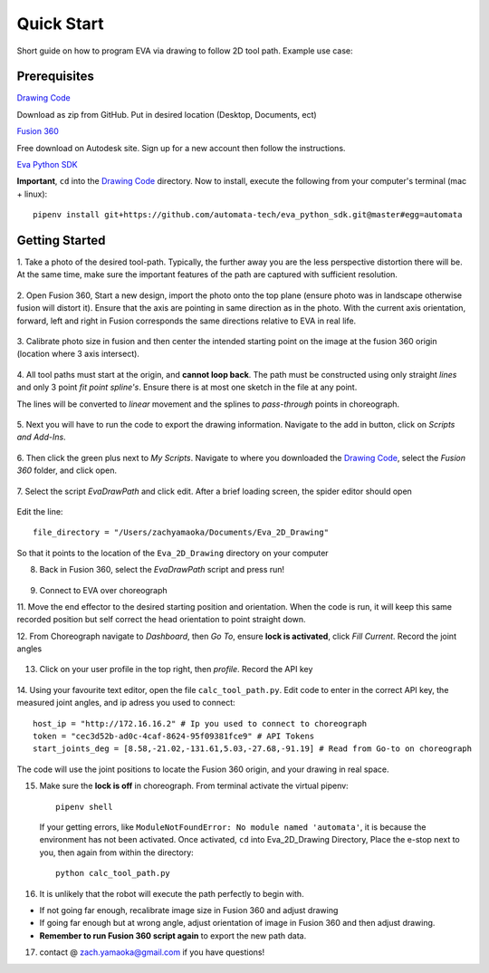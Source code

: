Quick Start
===========================

Short guide on how to program EVA via drawing to follow 2D tool path. Example use case:

.. raw:: html

    <div style="position: relative; padding-bottom: 56.25%; height: 0; overflow: hidden; max-width: 100%; height: auto;">
        <iframe src="https://www.youtube.com/embed/RIyTcgUuLos" frameborder="0" allowfullscreen style="position: absolute; top: 0; left: 0; width: 100%; height: 100%;"></iframe>
    </div>

Prerequisites
-----------------------------------
`Drawing Code`_

Download as zip from GitHub. Put in desired location (Desktop, Documents, ect)

`Fusion 360`_

Free download on Autodesk site. Sign up for a new account then follow the instructions.

`Eva Python SDK`_

**Important**, ``cd`` into the `Drawing Code`_ directory. Now to install, execute the following from your computer's terminal (mac + linux)::

   pipenv install git+https://github.com/automata-tech/eva_python_sdk.git@master#egg=automata


.. _Drawing Code: https://github.com/zacharyyamaoka/Eva_2D_Drawing
.. _Fusion 360: https://www.autodesk.com/campaigns/fusion-360-for-hobbyists
.. _Eva Python SDK: https://github.com/automata-tech/eva_python_sdk

Getting Started
---------------------

1. Take a photo of the desired tool-path. Typically, the further away you are the
less perspective distortion there will be. At the same time, make sure the important
features of the path are captured with sufficient resolution.

.. figure::  imgs/aston_raw.jpg
   :align:   center


2. Open Fusion 360, Start a new design, import the photo onto the top plane (ensure photo was in landscape otherwise
fusion will distort it). Ensure that the axis are pointing in same direction as
in the photo. With the current axis orientation,
forward, left and right in Fusion corresponds the same directions relative to EVA in real life.

.. figure::  imgs/aston_fusion.jpg
   :align:   center

3. Calibrate photo size in fusion and then center the intended starting point on the image
at the fusion 360 origin (location where 3 axis intersect).

.. figure::  imgs/center.jpg
   :align:   center

4. All tool paths must start at the origin, and **cannot loop back**. The path must be
constructed using only straight *lines* and only 3 point *fit point spline's*. Ensure there is
at most one sketch in the file at any point.

The lines will be converted to *linear* movement and the splines to *pass-through* points
in choreograph.

.. figure::  imgs/toolpath_img.jpg
    :align:   center

.. figure::  imgs/path_noimg.jpg
   :align:   center

5.  Next you will have to run the code to export the drawing information.
Navigate to the add in button, click on *Scripts and Add-Ins*.

.. figure::  imgs/bar.jpg
    :align:   center


6. Then click the green plus next to *My Scripts*. Navigate to where you downloaded
the `Drawing Code`_, select the *Fusion 360* folder, and click open.

.. figure::  imgs/menu2.jpg
   :align:   center

7. Select the script *EvaDrawPath* and click edit. After a brief loading screen,
the spider editor should open

.. figure::  imgs/spider.jpg
    :align:   center

Edit the line::

  file_directory = "/Users/zachyamaoka/Documents/Eva_2D_Drawing"

So that it points to the location of the ``Eva_2D_Drawing`` directory on your computer

8. Back in Fusion 360, select the *EvaDrawPath* script and press run!

.. figure::  imgs/success.jpg
    :align:   center

9. Connect to EVA over choreograph

11. Move the end effector to the desired starting position and orientation. When the code is run,
it will keep this same recorded position but self correct the head orientation to point straight down.

12. From Choreograph navigate to *Dashboard*, then *Go To*, ensure **lock is activated**,
click *Fill Current*. Record the joint angles

.. figure::  imgs/goto.jpg
    :align:   center

13. Click on your user profile in the top right, then *profile*. Record the API key

.. figure::  imgs/api.jpg
    :align:   center

14. Using your favourite text editor, open the file ``calc_tool_path.py``. Edit code to enter in
the correct API key, the measured joint angles, and ip adress you used to connect::

  host_ip = "http://172.16.16.2" # Ip you used to connect to choreograph
  token = "cec3d52b-ad0c-4caf-8624-95f09381fce9" # API Tokens
  start_joints_deg = [8.58,-21.02,-131.61,5.03,-27.68,-91.19] # Read from Go-to on choreograph

The code will use the joint positions to locate the Fusion 360 origin, and your
drawing in real space.

15. Make sure the **lock is off** in choreograph. From terminal activate the virtual pipenv::

      pipenv shell

    If your getting errors, like ``ModuleNotFoundError: No module named 'automata'``,
    it is because the environment has not been activated. Once activated, ``cd`` into Eva_2D_Drawing Directory,
    Place the e-stop next to you, then again from within the directory::

      python calc_tool_path.py

16. It is unlikely that the robot will execute the path perfectly to begin with.

* If not going far enough, recalibrate image size in Fusion 360 and adjust drawing
* If going far enough but at wrong angle, adjust orientation of image in Fusion
  360 and then adjust drawing.
* **Remember to run Fusion 360 script again** to export the new path data.

17. contact @ zach.yamaoka@gmail.com if you have questions!
